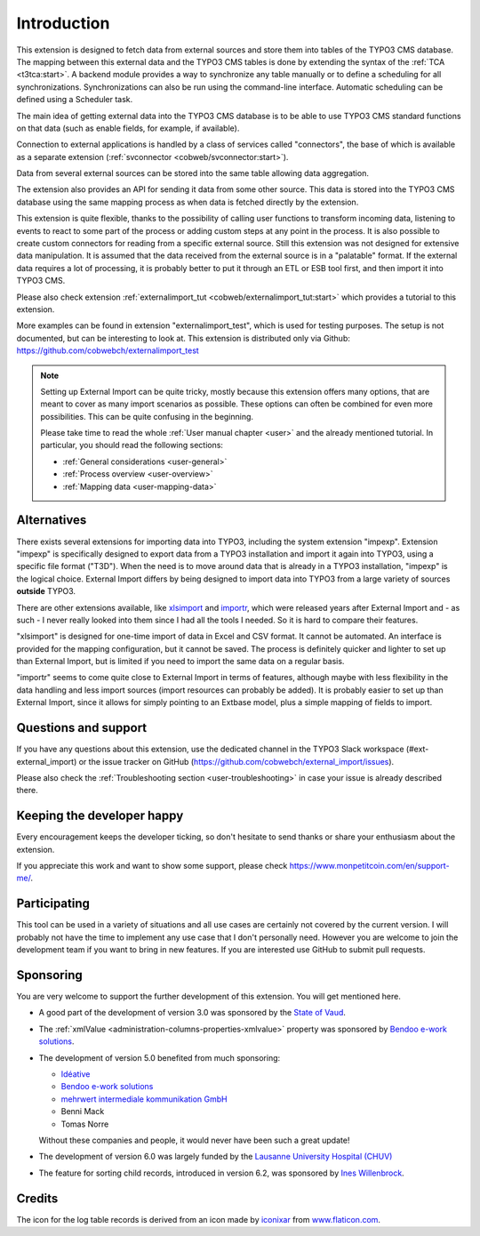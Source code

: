 ﻿.. include:: /Includes.rst.txt


.. _introduction:

Introduction
------------

This extension is designed to fetch data from external sources
and store them into tables of the TYPO3 CMS database. The mapping
between this external data and the TYPO3 CMS tables is done
by extending the syntax of the :ref:`TCA <t3tca:start>`.
A backend module provides a way to synchronize any table manually
or to define a scheduling for all synchronizations.
Synchronizations can also be run using the command-line interface.
Automatic scheduling can be defined using a Scheduler task.

The main idea of getting external data into the TYPO3 CMS database
is to be able to use TYPO3 CMS standard functions on that data
(such as enable fields, for example, if available).

Connection to external applications is handled by a class of services
called "connectors", the base of which is available as a separate extension
(:ref:`svconnector <cobweb/svconnector:start>`).

Data from several external sources can be stored into the same table
allowing data aggregation.

The extension also provides an API for sending it data from some other source.
This data is stored into the TYPO3 CMS database using the same mapping process
as when data is fetched directly by the extension.

This extension is quite flexible, thanks to the possibility of calling user
functions to transform incoming data, listening to events to react to some part
of the process or adding custom steps at any point in the process.
It is also possible to create custom connectors for reading from a specific
external source. Still this extension was not designed for extensive data manipulation.
It is assumed that the data received from the external source
is in a "palatable" format. If the external data requires a lot of processing,
it is probably better to put it through an ETL or ESB tool first,
and then import it into TYPO3 CMS.

Please also check extension :ref:`externalimport_tut <cobweb/externalimport_tut:start>`
which provides a tutorial to this extension.

More examples can be found in extension "externalimport_test", which is used
for testing purposes. The setup is not documented, but can be interesting
to look at. This extension is distributed only via Github:
https://github.com/cobwebch/externalimport_test

.. note::

   Setting up External Import can be quite tricky, mostly because this extension offers
   many options, that are meant to cover as many import scenarios as possible. These
   options can often be combined for even more possibilities. This can be quite
   confusing in the beginning.

   Please take time to read the whole :ref:`User manual chapter <user>` and the
   already mentioned tutorial. In particular, you should read the following sections:

   - :ref:`General considerations <user-general>`
   - :ref:`Process overview <user-overview>`
   - :ref:`Mapping data <user-mapping-data>`


.. _alternatives:

Alternatives
^^^^^^^^^^^^

There exists several extensions for importing data into TYPO3, including the system
extension "impexp". Extension "impexp" is specifically designed to export data from
a TYPO3 installation and import it again into TYPO3, using a specific file format ("T3D").
When the need is to move around data that is already in a TYPO3 installation, "impexp" is the logical choice.
External Import differs by being designed to import data into TYPO3 from a large variety of
sources **outside** TYPO3.

There are other extensions available, like `xlsimport <https://extensions.typo3.org/extension/xlsimport>`_
and `importr <https://extensions.typo3.org/extension/importr>`_, which were released
years after External Import and - as such - I never really looked into them since I had all the tools
I needed. So it is hard to compare their features.

"xlsimport" is designed for one-time import of data in Excel and CSV format. It cannot be automated.
An interface is provided for the mapping configuration, but it cannot be saved.
The process is definitely quicker and lighter to set up than External Import,
but is limited if you need to import the same data on a regular basis.

"importr" seems to come quite close to External Import in terms of features, although
maybe with less flexibility in the data handling and less import sources (import
resources can probably be added). It is probably easier to set up than External Import,
since it allows for simply pointing to an Extbase model, plus a simple mapping of fields
to import.


.. _suport:

Questions and support
^^^^^^^^^^^^^^^^^^^^^

If you have any questions about this extension, use the dedicated channel in the
TYPO3 Slack workspace (#ext-external_import) or the issue tracker on GitHub
(https://github.com/cobwebch/external_import/issues).

Please also check the :ref:`Troubleshooting section <user-troubleshooting>`
in case your issue is already described there.


.. _happy-developer:

Keeping the developer happy
^^^^^^^^^^^^^^^^^^^^^^^^^^^

Every encouragement keeps the developer ticking, so don't hesitate
to send thanks or share your enthusiasm about the extension.

If you appreciate this work and want to show some support, please
check https://www.monpetitcoin.com/en/support-me/.


.. _participate:

Participating
^^^^^^^^^^^^^

This tool can be used in a variety of situations and all use cases are
certainly not covered by the current version. I will probably not have
the time to implement any use case that I don't personally need.
However you are welcome to join the development team if you want to
bring in new features. If you are interested use GitHub to submit pull
requests.


.. _sponsoring:

Sponsoring
^^^^^^^^^^

You are very welcome to support the further development of this
extension. You will get mentioned here.

- A good part of the development of version 3.0 was sponsored by the
  `State of Vaud <https://www.vd.ch/>`_.

- The :ref:`xmlValue <administration-columns-properties-xmlvalue>`
  property was sponsored by `Bendoo e-work solutions <https://www.bendoo.nl/>`_.

- The development of version 5.0 benefited from much sponsoring:

  - `Idéative <https://www.ideative.ch/>`_
  - `Bendoo e-work solutions <https://www.bendoo.nl/>`_
  - `mehrwert intermediale kommunikation GmbH <https://www.mehrwert.de/>`_
  - Benni Mack
  - Tomas Norre

  Without these companies and people, it would never have been such a great update!

- The development of version 6.0 was largely funded by the `Lausanne University Hospital (CHUV) <https://www.lausanneuniversityhospital.com/home>`_

- The feature for sorting child records, introduced in version 6.2, was sponsored by `Ines Willenbrock <https://www.insert-into.net>`_.

.. _credits:

Credits
^^^^^^^

The icon for the log table records is derived from an icon made by `iconixar <https://www.flaticon.com/authors/iconixar>`_
from `www.flaticon.com <https://www.flaticon.com/>`_.
